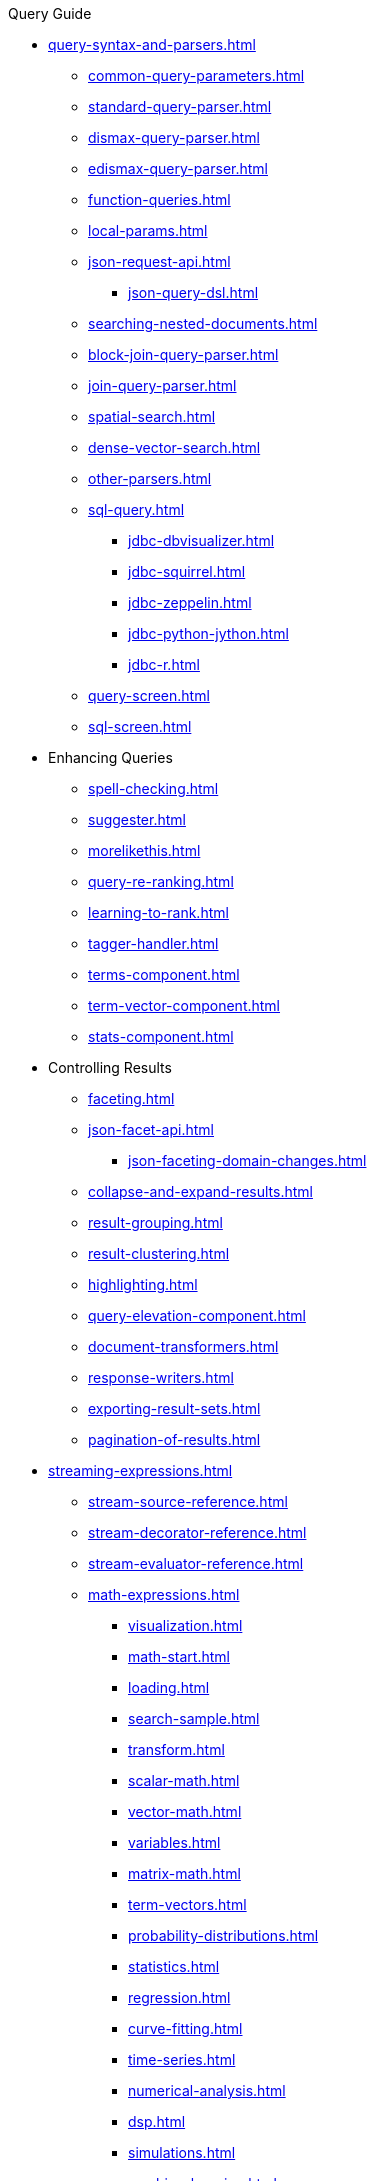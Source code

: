 // Licensed to the Apache Software Foundation (ASF) under one
// or more contributor license agreements.  See the NOTICE file
// distributed with this work for additional information
// regarding copyright ownership.  The ASF licenses this file
// to you under the Apache License, Version 2.0 (the
// "License"); you may not use this file except in compliance
// with the License.  You may obtain a copy of the License at
//
//   http://www.apache.org/licenses/LICENSE-2.0
//
// Unless required by applicable law or agreed to in writing,
// software distributed under the License is distributed on an
// "AS IS" BASIS, WITHOUT WARRANTIES OR CONDITIONS OF ANY
// KIND, either express or implied.  See the License for the
// specific language governing permissions and limitations
// under the License.

.Query Guide

* xref:query-syntax-and-parsers.adoc[]
** xref:common-query-parameters.adoc[]
** xref:standard-query-parser.adoc[]
** xref:dismax-query-parser.adoc[]
** xref:edismax-query-parser.adoc[]
** xref:function-queries.adoc[]
** xref:local-params.adoc[]
** xref:json-request-api.adoc[]
*** xref:json-query-dsl.adoc[]
** xref:searching-nested-documents.adoc[]
** xref:block-join-query-parser.adoc[]
** xref:join-query-parser.adoc[]
** xref:spatial-search.adoc[]
** xref:dense-vector-search.adoc[]
** xref:other-parsers.adoc[]
** xref:sql-query.adoc[]
*** xref:jdbc-dbvisualizer.adoc[]
*** xref:jdbc-squirrel.adoc[]
*** xref:jdbc-zeppelin.adoc[]
*** xref:jdbc-python-jython.adoc[]
*** xref:jdbc-r.adoc[]
** xref:query-screen.adoc[]
** xref:sql-screen.adoc[]

* Enhancing Queries
** xref:spell-checking.adoc[]
** xref:suggester.adoc[]
** xref:morelikethis.adoc[]
** xref:query-re-ranking.adoc[]
** xref:learning-to-rank.adoc[]
** xref:tagger-handler.adoc[]
** xref:terms-component.adoc[]
** xref:term-vector-component.adoc[]
** xref:stats-component.adoc[]

* Controlling Results
** xref:faceting.adoc[]
** xref:json-facet-api.adoc[]
*** xref:json-faceting-domain-changes.adoc[]
** xref:collapse-and-expand-results.adoc[]
** xref:result-grouping.adoc[]
** xref:result-clustering.adoc[]
** xref:highlighting.adoc[]
** xref:query-elevation-component.adoc[]
** xref:document-transformers.adoc[]
** xref:response-writers.adoc[]
** xref:exporting-result-sets.adoc[]
** xref:pagination-of-results.adoc[]

* xref:streaming-expressions.adoc[]
** xref:stream-source-reference.adoc[]
** xref:stream-decorator-reference.adoc[]
** xref:stream-evaluator-reference.adoc[]
** xref:math-expressions.adoc[]
*** xref:visualization.adoc[]
*** xref:math-start.adoc[]
*** xref:loading.adoc[]
*** xref:search-sample.adoc[]
*** xref:transform.adoc[]
*** xref:scalar-math.adoc[]
*** xref:vector-math.adoc[]
*** xref:variables.adoc[]
*** xref:matrix-math.adoc[]
*** xref:term-vectors.adoc[]
*** xref:probability-distributions.adoc[]
*** xref:statistics.adoc[]
*** xref:regression.adoc[]
*** xref:curve-fitting.adoc[]
*** xref:time-series.adoc[]
*** xref:numerical-analysis.adoc[]
*** xref:dsp.adoc[]
*** xref:simulations.adoc[]
*** xref:machine-learning.adoc[]
*** xref:graph.adoc[]
*** xref:computational-geometry.adoc[]
*** xref:logs.adoc[]
** xref:graph-traversal.adoc[]
** xref:stream-api.adoc[]
** xref:stream-screen.adoc[]
